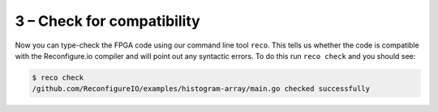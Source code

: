 .. _check:

3 – Check for compatibility
-------------------------------------------
Now you can type-check the FPGA code using our command line tool ``reco``. This tells us whether the code is compatible with the Reconfigure.io compiler and will point out any syntactic errors. To do this run ``reco check`` and you should see:

.. code-block:: shell

   $ reco check
   /github.com/ReconfigureIO/examples/histogram-array/main.go checked successfully
